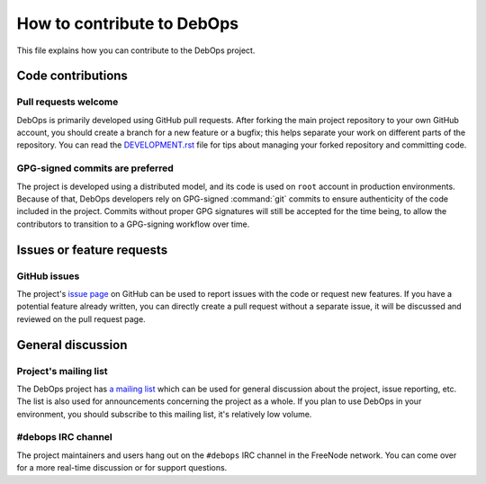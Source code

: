 .. Copyright (C) 2017 Maciej Delmanowski <drybjed@gmail.com>
.. Copyright (C) 2017 DebOps <https://debops.org/>
.. SPDX-License-Identifier: GPL-3.0-or-later

How to contribute to DebOps
===========================

This file explains how you can contribute to the DebOps project.


Code contributions
------------------

Pull requests welcome
~~~~~~~~~~~~~~~~~~~~~

DebOps is primarily developed using GitHub pull requests. After forking the main
project repository to your own GitHub account, you should create a branch for
a new feature or a bugfix; this helps separate your work on different parts of
the repository. You can read the `DEVELOPMENT.rst <https://github.com/debops/debops/blob/master/DEVELOPMENT.rst>`__
file for tips about managing your forked repository and committing code.


GPG-signed commits are preferred
~~~~~~~~~~~~~~~~~~~~~~~~~~~~~~~~

The project is developed using a distributed model, and its code is used on
``root`` account in production environments. Because of that, DebOps developers
rely on GPG-signed :command:`git` commits to ensure authenticity of the code
included in the project. Commits without proper GPG signatures will still be
accepted for the time being, to allow the contributors to transition to
a GPG-signing workflow over time.


Issues or feature requests
--------------------------

GitHub issues
~~~~~~~~~~~~~

The project's `issue page <https://github.com/debops/debops/issues>`__ on
GitHub can be used to report issues with the code or request new features. If
you have a potential feature already written, you can directly create a pull
request without a separate issue, it will be discussed and reviewed on the pull
request page.


General discussion
------------------

Project's mailing list
~~~~~~~~~~~~~~~~~~~~~~

The DebOps project has `a mailing list <https://lists.debops.org/mailman/listinfo/debops-users>`__
which can be used for general discussion about the project, issue reporting,
etc. The list is also used for announcements concerning the project as a whole.
If you plan to use DebOps in your environment, you should subscribe to this
mailing list, it's relatively low volume.

#debops IRC channel
~~~~~~~~~~~~~~~~~~~

The project maintainers and users hang out on the ``#debops`` IRC channel in
the FreeNode network. You can come over for a more real-time discussion or for
support questions.
